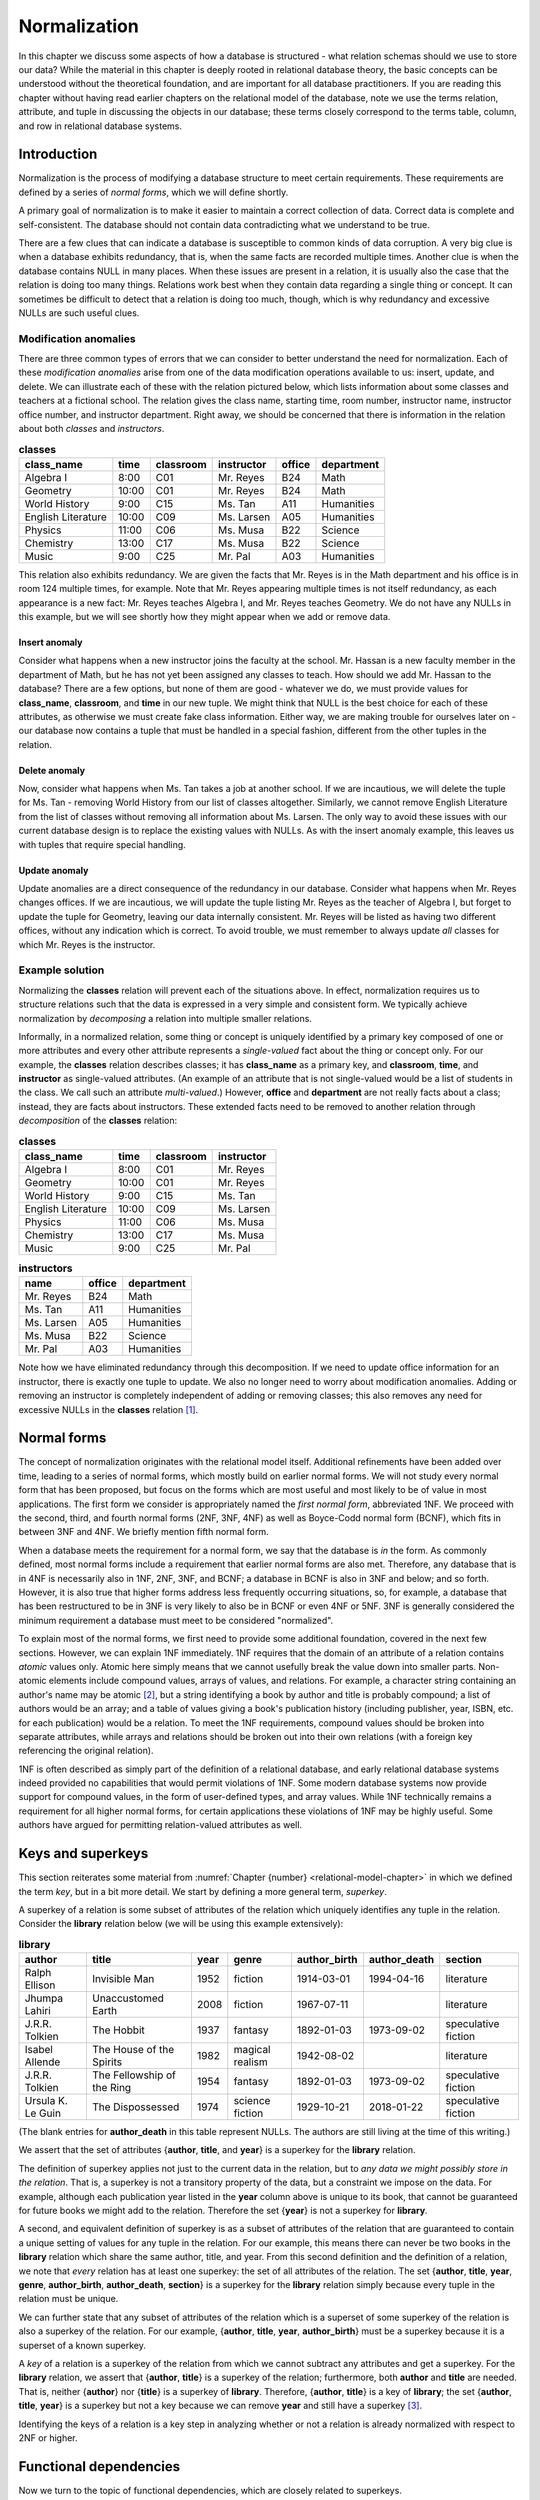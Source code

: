 .. _normalization-chapter:

.. |zero-width-space| unicode:: &+200B

=============
Normalization
=============

In this chapter we discuss some aspects of how a database is structured - what relation schemas should we use to store our data?  While the material in this chapter is deeply rooted in relational database theory, the basic concepts can be understood without the theoretical foundation, and are important for all database practitioners.  If you are reading this chapter without having read earlier chapters on the relational model of the database, note we use the terms relation, attribute, and tuple in discussing the objects in our database; these terms closely correspond to the terms table, column, and row in relational database systems.

Introduction
::::::::::::

Normalization is the process of modifying a database structure to meet certain requirements. These requirements are defined by a series of *normal forms*, which we will define shortly.

A primary goal of normalization is to make it easier to maintain a correct collection of data.  Correct data is complete and self-consistent.  The database should not contain data contradicting what we understand to be true.

There are a few clues that can indicate a database is susceptible to common kinds of data corruption.  A very big clue is when a database exhibits redundancy, that is, when the same facts are recorded multiple times.  Another clue is when the database contains NULL in many places.  When these issues are present in a relation, it is usually also the case that the relation is doing too many things.  Relations work best when they contain data regarding a single thing or concept.  It can sometimes be difficult to detect that a relation is doing too much, though, which is why redundancy and excessive NULLs are such useful clues.

Modification anomalies
----------------------

There are three common types of errors that we can consider to better understand the need for normalization.  Each of these *modification anomalies* arise from one of the data modification operations available to us: insert, update, and delete.  We can illustrate each of these with the relation pictured below, which lists information about some classes and teachers at a fictional school.  The relation gives the class name, starting time, room number, instructor name, instructor office number, and instructor department.  Right away, we should be concerned that there is information in the relation about both *classes* and *instructors*.

.. table:: **classes**
    :class: lined-table

    ==================== ===== ========= =========== ====== ==========
    class_name           time  classroom instructor  office department
    ==================== ===== ========= =========== ====== ==========
    Algebra I            8:00  C01       Mr. Reyes   B24    Math
    Geometry             10:00 C01       Mr. Reyes   B24    Math
    World History        9:00  C15       Ms. Tan     A11    Humanities
    English Literature   10:00 C09       Ms. Larsen  A05    Humanities
    Physics              11:00 C06       Ms. Musa    B22    Science
    Chemistry            13:00 C17       Ms. Musa    B22    Science
    Music                9:00  C25       Mr. Pal     A03    Humanities
    ==================== ===== ========= =========== ====== ==========

This relation also exhibits redundancy.  We are given the facts that Mr. Reyes is in the Math department and his office is in room 124 multiple times, for example.  Note that Mr. Reyes appearing multiple times is not itself redundancy, as each appearance is a new fact: Mr. Reyes teaches Algebra I, and Mr. Reyes teaches Geometry.  We do not have any NULLs in this example, but we will see shortly how they might appear when we add or remove data.

Insert anomaly
##############

Consider what happens when a new instructor joins the faculty at the school.  Mr. Hassan is a new faculty member in the department of Math, but he has not yet been assigned any classes to teach.  How should we add Mr. Hassan to the database?  There are a few options, but none of them are good - whatever we do, we must provide values for **class_name**, **classroom**, and **time** in our new tuple.  We might think that NULL is the best choice for each of these attributes, as otherwise we must create fake class information.  Either way, we are making trouble for ourselves later on - our database now contains a tuple that must be handled in a special fashion, different from the other tuples in the relation.

Delete anomaly
##############

Now, consider what happens when Ms. Tan takes a job at another school.  If we are incautious, we will delete the tuple for Ms. Tan - removing World History from our list of classes altogether.  Similarly, we cannot remove English Literature from the list of classes without removing all information about Ms. Larsen.  The only way to avoid these issues with our current database design is to replace the existing values with NULLs.  As with the insert anomaly example, this leaves us with tuples that require special handling.

Update anomaly
##############

Update anomalies are a direct consequence of the redundancy in our database.  Consider what happens when Mr. Reyes changes offices.  If we are incautious, we will update the tuple listing Mr. Reyes as the teacher of Algebra I, but forget to update the tuple for Geometry, leaving our data internally consistent.  Mr. Reyes will be listed as having two different offices, without any indication which is correct.  To avoid trouble, we must remember to always update *all* classes for which Mr. Reyes is the instructor.

Example solution
----------------

Normalizing the **classes** relation will prevent each of the situations above.  In effect, normalization requires us to structure relations such that the data is expressed in a very simple and consistent form.  We typically achieve normalization by *decomposing* a relation into multiple smaller relations.

Informally, in a normalized relation, some thing or concept is uniquely identified by a primary key composed of one or more attributes and every other attribute represents a *single-valued* fact about the thing or concept only. For our example, the **classes** relation describes classes; it has **class_name** as a primary key, and **classroom**, **time**, and **instructor** as single-valued attributes.  (An example of an attribute that is not single-valued would be a list of students in the class.  We call such an attribute *multi-valued*.)  However, **office** and **department** are not really facts about a class; instead, they are facts about instructors.  These extended facts need to be removed to another relation through *decomposition* of the **classes** relation:

.. table:: **classes**
    :class: lined-table

    ==================== ===== ========= ===========
    class_name           time  classroom instructor
    ==================== ===== ========= ===========
    Algebra I            8:00  C01       Mr. Reyes
    Geometry             10:00 C01       Mr. Reyes
    World History        9:00  C15       Ms. Tan
    English Literature   10:00 C09       Ms. Larsen
    Physics              11:00 C06       Ms. Musa
    Chemistry            13:00 C17       Ms. Musa
    Music                9:00  C25       Mr. Pal
    ==================== ===== ========= ===========

.. table:: **instructors**
    :class: lined-table

    =========== ====== ==========
    name        office department
    =========== ====== ==========
    Mr. Reyes   B24    Math
    Ms. Tan     A11    Humanities
    Ms. Larsen  A05    Humanities
    Ms. Musa    B22    Science
    Mr. Pal     A03    Humanities
    =========== ====== ==========

Note how we have eliminated redundancy through this decomposition.  If we need to update office information for an instructor, there is exactly one tuple to update.  We also no longer need to worry about modification anomalies.  Adding or removing an instructor is completely independent of adding or removing classes; this also removes any need for excessive NULLs in the **classes** relation [#]_.

Normal forms
::::::::::::

The concept of normalization originates with the relational model itself.  Additional refinements have been added over time, leading to a series of normal forms, which mostly build on earlier normal forms.  We will not study every normal form that has been proposed, but focus on the forms which are most useful and most likely to be of value in most applications.  The first form we consider is appropriately named the *first normal form*, abbreviated 1NF.  We proceed with the second, third, and fourth normal forms (2NF, 3NF, 4NF) as well as Boyce-Codd normal form (BCNF), which fits in between 3NF and 4NF.  We briefly mention fifth normal form.

When a database meets the requirement for a normal form, we say that the database is *in* the form.  As commonly defined, most normal forms include a requirement that earlier normal forms are also met.  Therefore, any database that is in 4NF is necessarily also in 1NF, 2NF, 3NF, and BCNF; a database in BCNF is also in 3NF and below; and so forth.  However, it is also true that higher forms address less frequently occurring situations, so, for example, a database that has been restructured to be in 3NF is very likely to also be in BCNF or even 4NF or 5NF.  3NF is generally considered the minimum requirement a database must meet to be considered "normalized".

To explain most of the normal forms, we first need to provide some additional foundation, covered in the next few sections.  However, we can explain 1NF immediately.  1NF requires that the domain of an attribute of a relation contains *atomic* values only.  Atomic here simply means that we cannot usefully break the value down into smaller parts.  Non-atomic elements include compound values, arrays of values, and relations.  For example, a character string containing an author's name may be atomic [#]_, but a string identifying a book by author and title is probably compound; a list of authors would be an array; and a table of values giving a book's publication history (including publisher, year, ISBN, etc. for each publication) would be a relation.  To meet the 1NF requirements, compound values should be broken into separate attributes, while arrays and relations should be broken out into their own relations (with a foreign key referencing the original relation).

1NF is often described as simply part of the definition of a relational database, and early relational database systems indeed provided no capabilities that would permit violations of 1NF.  Some modern database systems now provide support for compound values, in the form of user-defined types, and array values.  While 1NF technically remains a requirement for all higher normal forms, for certain applications these violations of 1NF may be highly useful.  Some authors have argued for permitting relation-valued attributes as well.

Keys and superkeys
::::::::::::::::::

This section reiterates some material from :numref:`Chapter {number} <relational-model-chapter>` in which we defined the term *key*, but in a bit more detail.  We start by defining a more general term, *superkey*.

A superkey of a relation is some subset of attributes of the relation which uniquely identifies any tuple in the relation.  Consider the **library** relation below (we will be using this example extensively):

.. table:: **library**
    :class: lined-table

    ================= ========================== ==== ================ ============ ============ ===================
    author            title                      year genre            author_birth author_death section
    ================= ========================== ==== ================ ============ ============ ===================
    Ralph Ellison     Invisible Man              1952 fiction          1914-03-01   1994-04-16   literature
    Jhumpa Lahiri     Unaccustomed Earth         2008 fiction          1967-07-11                literature
    J.R.R. Tolkien    The Hobbit                 1937 fantasy          1892-01-03   1973-09-02   speculative fiction
    Isabel Allende    The House of the Spirits   1982 magical realism  1942-08-02                literature
    J.R.R. Tolkien    The Fellowship of the Ring 1954 fantasy          1892-01-03   1973-09-02   speculative fiction
    Ursula K. Le Guin The Dispossessed           1974 science fiction  1929-10-21   2018-01-22   speculative fiction
    ================= ========================== ==== ================ ============ ============ ===================

(The blank entries for **author_death** in this table represent NULLs.  The authors are still living at the time of this writing.)

We assert that the set of attributes {**author**, **title**, and **year**} is a superkey for the **library** relation.

The definition of superkey applies not just to the current data in the relation, but to *any data we might possibly store in the relation*.  That is, a superkey is not a transitory property of the data, but a constraint we impose on the data.  For example, although each publication year listed in the **year** column above is unique to its book, that cannot be guaranteed for future books we might add to the relation.  Therefore the set {**year**} is not a superkey for **library**.

A second, and equivalent definition of superkey is as a subset of attributes of the relation that are guaranteed to contain a unique setting of values for any tuple in the relation.  For our example, this means there can never be two books in the **library** relation which share the same author, title, and year.  From this second definition and the definition of a relation, we note that *every* relation has at least one superkey: the set of all attributes of the relation.  The set {**author**, **title**, **year**, **genre**, **author_birth**, **author_death**, **section**} is a superkey for the **library** relation simply because every tuple in the relation must be unique.

We can further state that any subset of attributes of the relation which is a superset of some superkey of the relation is also a superkey of the relation.  For our example, {**author**, **title**, **year**, **author_birth**} must be a superkey because it is a superset of a known superkey.

A *key* of a relation is a superkey of the relation from which we cannot subtract any attributes and get a superkey.  For the **library** relation, we assert that {**author**, **title**} is a superkey of the relation; furthermore, both **author** and **title** are needed.  That is, neither {**author**} nor {**title**} is a superkey of **library**.  Therefore, {**author**, **title**} is a key of **library**; the set {**author**, **title**, **year**} is a superkey but not a key because we can remove **year** and still have a superkey [#]_.

Identifying the keys of a relation is a key step in analyzing whether or not a relation is already normalized with respect to 2NF or higher.

Functional dependencies
:::::::::::::::::::::::

Now we turn to the topic of functional dependencies, which are closely related to superkeys.

A *functional dependency* (FD) is a statement about two sets of attributes of a relation.  Consider two sets of attributes, which we will label *X* and *Y*.  We say that *X* *functionally determines* *Y*, or *Y* is *functionally dependent on* *X*, if, whenever two tuples in the relation agree on the values in *X*, they must also agree on the values in *Y*.  The notation for this is:

.. math::
    X \rightarrow Y

As with keys, FDs are constraints that we impose on the data.  Another way of thinking about a functional dependency is, if you had a relation such that the relation contains only the attributes that are in *X* or *Y*, then *X* would be a superkey for that relation.  That is, *X* uniquely determines everything in the union of *X* and *Y*.  (We can now provide another defintiion of superkey as a subset of attributes of a relation that functionally determines the set of all attributes of the relation.)

Another way of thinking about FDs is, if *X* functionally determines *Y*, then if we know the values in *X*, we know or can determine the values in *Y*, because *Y* just contains single-valued facts about *X*.  In our **library** relation, the set {**author**, **title**} functionally determines the set {**year**}, because if we know the author and title of the book, then we should be able to find out what the publication year is; and whatever sources we consult to find the year should all give us the same answer.  The dependency is "functional" in this sense; there exists some *function* between the domain of (author, title) pairs and the domain of publication years that yields the correct answer for every valid input.  The function in this case is simply a mapping between domains, not something we can analytically derive.

Here are some more FDs for the **library** relation:

.. math::

    \begin{eqnarray*}
    \text{\{author, title\}} & \rightarrow & \text{\{genre\}} \\
    \text{\{author\}} & \rightarrow & \text{\{author_birth, author_death\}} \\
    \text{\{genre\}} & \rightarrow & \text{\{section\}} \\
    \text{\{author, title\}} & \rightarrow & \text{\{title, year\}} \\
    \text{\{title, genre\}} & \rightarrow & \text{\{title\}} \\
    \end{eqnarray*}

The first FD tells us that each book is categorized into exactly one genre in our database.  The second tells us that an author's dates of birth and death should be the same every time the author appears in the database.  The third tells us that the location in the library in which a book is shelved depends on the genre of the book.  The last two FDs are different from the previous ones; in these, there is an overlap between the set on the left-hand side and the set on the right-hand side.  We will give special names to these in a moment.  For now, the fourth FD tells us that, if we know the author and title of a book, then we know the title and the publication year.  The final FD simply tells us that any two tuples having the same title and genre, have the same title!

Types of functional dependency
------------------------------

FDs are categorized into three types: *trivial*, *non-trivial*, and *completely non-trivial*.

A trivial FD is one in which the right-hand side of the FD is a subset of the left-hand side.  The last FD in our example above is a trivial FD.  A trivial FD conveys no useful information - it tells us "we know what we know" - but they still have some use to us in our normalization procedures.  Every trivial FD we can write down for a relation is true, as long as the left-hand side of the FD is a subset of the attributes of the relation.

A non-trivial FD is one in which some part of the right-hand side of the FD is not in the left-hand side.  The intersection of the left-hand side and the right-hand side is not empty, but the right-hand side is not a subset of the left-hand side.  The fourth FD above is a non-trival FD.  These FDs convey some new information.  Identifying non-trivial FDs in our relations is a crucial step in normalization.

As you might guess by now, a completely non-trivial FD is one for which there is no overlap between the left-hand side and the right-hand side - the intersection of the two sets is the empty set.  The first three FDs above are completely non-trivial.

Inference rules
---------------

Many FDs can be inferred or derived from other FDs.  We are particularly interested in non-trivial FDs which have a maximal set on the right-hand side, that is, a set which cannot be added to without making the FD false.  There is a straightforward algorithm to infer such FDs from a set of FDs, which we discuss in the next section.  We need the five inference rules below for the algorithm.  The first three inference rules are known as *Armstrong's axioms*, and can be used to prove the remaining rules.

We present these without proof, but the intuition behind these should be clear.  Let *X*, *Y*, and *Z* be subsets of the attributes of the same relation.  Let the union of *Y* and *Z* be denoted *YZ*.  Then we have:

*Reflexive rule*
    If Y is a subset of X, then

    .. math::

        X \rightarrow Y

    This is simply a statement that all trivial FDs are true.

*Augmentation rule*
    If

    .. math::

        X \rightarrow Y

    then

    .. math::

        XZ \rightarrow YZ

    also holds.

    This rule says we can add the same attributes to both the left-hand and right-hand sides of an FD.  Trivially, if we add *Z* to what we know (left-hand side), then we should be able to determine *Z* in addition to what we could determine previously (right-hand side).

    In our **library** example, we are given

    .. math::

        \text{\{author\}} \rightarrow \text{\{author_birth, author_death\}}

    therefore, it is also true that

    .. math::

        \text{\{author, genre\}} \rightarrow \text{\{author_birth, author_death, genre\}}

    A special case of this is that we can add the left-hand side to both sides; this leaves the left-hand side unchanged, since the union of any set with itself is just the set:

    .. math::

        X \rightarrow Y

    implies

    .. math::

        X \rightarrow XY


*Transitive rule*
    If we have both of

    .. math::

        X \rightarrow Y \\
        Y \rightarrow Z

    then

    .. math::

        X \rightarrow Z

    also holds.  That is, if knowing *X* tells us *Y*, and from *Y* we can know *Z*, then knowing *X* also tells us *Z*.

    In our **library** relation we have

    .. math::

        \text{\{author, title\}} \rightarrow \text{\{genre\}}
        \text{\{genre\}} \rightarrow \text{\{section\}} \\

    thus

    .. math::

        \text{\{author, title\}} \rightarrow \text{\{section\}}

*Splitting rule (or decomposition, or projective, rule)*
    If

    .. math::

        X \rightarrow YZ

    holds, then so do

    .. math::

        X \rightarrow Y \\
        X \rightarrow Z

    Plainly stated, if knowing the values for *X* tells us the values for *Y* **and** *Z*, then knowing the values for *X* tells us the values for *Y*, and likewise for *Z*.  In our **library** example, we have

    .. math::

        \text{\{author\}} \rightarrow \text{\{author_birth, author_death\}}

    therefore, it is also true that

    .. math::

        \text{\{author\}} \rightarrow \text{\{author_birth\}} \\
        \text{\{author\}} \rightarrow \text{\{author_death\}}

    Note that we can "split" the right-hand side only.  For example, given :math:`\text{\{author, title\}} \rightarrow \text{\{year\}}`, it is **not** true that :math:`\text{\{author\}} \rightarrow \text{\{year\}}`.

*Combining rule (or union, or additive, rule)*
    This is the splitting rule in reverse.  If we have both of

    .. math::

        X \rightarrow Y \\
        X \rightarrow Z

    then

    .. math::

        X \rightarrow YZ

    also holds. In our **library** example, we have

    .. math::

        \text{\{author, title\}} \rightarrow \text{\{year\}} \\
        \text{\{author, title\}} \rightarrow \text{\{genre\}}

    thus

    .. math::

        \text{\{author, title\}} \rightarrow \text{\{year, genre\}}

While any FDs that can be inferred from a given collection of FDs on a relation can be inferred using the above rules, there is unfortunately no way of deciding that some collection of FDs is, in fact, *complete* - that is, that the collection of FDs lets us infer every possible true FD on the relation.  FDs come from the minds of the database designer and others involved in analysis and design, a process which requires some "trial and error", i.e., iterative improvement.

Closure
-------

As mentioned, we are going to be particularly interested in non-trivial FDs which have a maximal set on the right-hand side.  The *closure* of a subset *X* of relation *R* given some collection of FDs is the union of all sets {*a*} such that *a* is an attribute of *R* and we can infer :math:`X \rightarrow {a}`.  Informally, the closure of *X* is the set of attributes which are functionally determined by *X*.  The closure of *X* is denoted *X*:sup:`+`.

We are interested in closure for a couple of reasons.  First, note from this definition that the closure of a superkey of a relation is the set of all attributes of the relation.  We can use this fact to test whether or not some set of attributes is a superkey; further, we could in theory find all superkeys of a relation by examining the closure of every subset of attributes (in practice this can become too much work fairly quickly as the number of attributes increases).  Second, closure will be useful in the decomposition step of our normalization algorithms.

The closure of a set of attributes can be determined using the following algorithm.

*Closure algorithm*
    Given a collection *F* of FDs and a set of attributes *X*:

    1. Let *C* = *X*.  Trivially, :math:`X \rightarrow C`.
    2. While there exists some functional dependency :math:`Y \rightarrow Z` in *F* such that *Y* is a subset of *C* and *Z* contains some attributes not in *C*, add the attributes in *Z* to *C* to create *C\'*.  Then,

       .. math::

          \begin{eqnarray*}
          & & C \rightarrow Y    ~~\text{(reflexive rule)} \\
          & & C \rightarrow Z    ~~\text{(transitive rule)} \\
          & & X \rightarrow Z    ~~\text{(transitive rule)} \\
          & & X \rightarrow C'   ~~\text{(combining rule)} \\
          \end{eqnarray*}

       Let *C* = *C\'*.

    3. When no more FDs meet the criteria above, *C* = *X*:sup:`+`.

We previously asserted that the set {author, title} is a superkey for our example **library** relation, so the closure {author, title}\ :sup:`+` should be the set of all attributes of **library**.  We now show that this follows from our inference rules, and from the FDs given previously:

.. math::

    \begin{eqnarray*}
    \text{\{author, title\}} & \rightarrow & \text{\{year\}} \\
    \text{\{author, title\}} & \rightarrow & \text{\{genre\}} \\
    \text{\{author\}} & \rightarrow & \text{\{author_birth, author_death\}} \\
    \text{\{genre\}} & \rightarrow & \text{\{section\}} \\
    \text{\{author, title\}} & \rightarrow & \text{\{title, year\}} \\
    \text{\{title, genre\}} & \rightarrow & \text{\{title\}} \\
    \end{eqnarray*}

1. Let *C* = {author, title}.
2. We have :math:`\text{\{author, title\}} \rightarrow \text{\{year\}}`, and {author, title} is a subset of *C*, so add **year** to *C*: *C* = {author, title, year}.
3. Similarly, :math:`\text{\{author, title\}} \rightarrow \text{\{genre\}}`, so let *C* = {author, title, year, genre}.
4. We have :math:`\text{\{author\}} \rightarrow \text{\{author_birth, author_death\}}`, and {author} is a subset of *C*.  Let *C* = {author, title, year, genre, author_birth, author_death}.
5. We have :math:`\text{\{genre\}} \rightarrow \text{\{section\}}`, and {genre} is a subset if *C*.  Let *C* = {author, title, year, genre, author_birth, author_death, section}.
6. The algorithm completes at this point because the right-hand sides of all of the unused FDs are already subsets of *C*; and in any case, *C* already has all attributes of **library**.

Thus, {author, title}\ :sup:`+` = {author, title, year, genre, author_birth, author_death, section}.


Second, third, and Boyce-Codd normal forms
::::::::::::::::::::::::::::::::::::::::::

We are now ready to discuss the normal forms up to Boyce-Codd normal form (BCNF).  In this section we will provide definitions of the normal forms, with examples.

Second normal form
------------------

A relation is in second normal form (2NF) if it is in 1NF and there are no *non-key attributes* which are functionally dependent on a proper subset of the key.  A non-key attribute is an attribute which is not part of any key.

From this definition, we can see that **library** is not in 2NF.  The key of **library** is {author, title}.  However, we have the FD

.. math::

    \text{\{author\}} \rightarrow \text{\{author_birth, author_death\}}

in which the left-hand side only contains **author**.  We say that the above FD *violates* second normal form.

Note that any relations (in 1NF) for which the key has a single attribute is automatically in 2NF.

Third normal form
-----------------

A relation is in third normal form (3NF) if it is in 2NF and there are no non-key attributes which are functionally dependent on other non-key attributes.

Considering the **library** relation again, the dependency

.. math::

    \text{\{genre\}} \rightarrow \text{\{section\}}

violates 3NF because neither **genre** nor **section** are part of any key.

Boyce-Codd normal form
----------------------

Boyce-Codd [#]_ normal form is a slightly stronger version of third normal form; any relation in BCNF is also in 3NF.  However, most relations in 3NF are also in BCNF.  BCNF has a simple and general definition which encompasses the definitions of 2NF and 3NF:

*Definition of BCNF*
    A relation is in BCNF if it is in 1NF and if, for every non-trivial functional dependency of the form :math:`X \rightarrow Y` on the relation, *X* is a superkey of the relation.

It may not be obvious from this definition that relations in BCNF are also in 2NF and 3NF.  We will demonstrate that this is true for 2NF; a similar argument holds for 3NF.  Recall that 2NF requires we have no non-key attributes functionally dependent on a proper subset of the key.  By the definition of key, a proper subset of the key cannot be a key or superkey; therefore, an FD forbidden by 2NF must have a left-hand side that is not a superkey.  On the other hand, non-key attributes cannot be part of the key at all.  The right-hand side of an FD forbidden by 2NF can have no intersection with the left-hand side, so the FD is completely non-trivial.  Thus any FDs that would violate 2NF also meet the criteria for violating BCNF.

The difference between 3NF and BCNF is simply that 3NF permits FDs for which the right-hand side is a subset of a key.  This situation is fairly uncommon, which is why most relations in 3NF are also in BCNF.  We will explore this difference further in a later section.

Decomposition
:::::::::::::

We say that a database is normalized with respect to some normal form if all relations in the database are in the normal form.  To normalize a database, we must *decompose* relations which have some violating FD.  Decomposition of a relation involves creating two new relations, each of which has a subset of the attributes of the original relation.  The original relation can then be discarded.

In this section we discuss the BCNF decomposition algorithm and provide an example walkthrough of normalization.  We close the section by exploring why some problematic relations may be better left in 3NF.

Decomposition algorithm
-----------------------

There is a simple approach to decomposition that both eliminates a violation of a normal form, and that allows for exact recovery of the original relation in all cases.  The algorithm below is expressed in terms of BCNF, but works equally well for 2NF and 3NF:

*Decomposition algorithm*
    Given some relation *R*, and a functional dependency :math:`X \rightarrow Y` on *R* that violates BCNF:

    1. (Optional, but strongly recommended) Add to *Y* any attributes that are functionally determined by *X* and that are not already in *Y*; i.e., let *Y* = *X*:sup:`+`.  (It is easy to show that :math:`X \rightarrow X^{+}` violates BCNF given the original violation, so we are merely substituting one violating FD for another.)
    2. Let *Z* be the set of attributes of *R* that are not in *X* or *Y*.  (This set must be non-empty because, by definition, *X* is not a superkey.)
    3. Create relations *R1* and *R2* such that *R1* has the attributes in the union of *X* and *Y*, and *R2* has the attributes in the union of *X* and *Z*.  In relational algebra terms, we use projection to create the new relations:

       .. math::

          R1 = \pi_{XY}(R) \\
          R2 = \pi_{XZ}(R)

    4. Discard *R*.

Worked example
--------------

We now apply this algorithm to a database initially composed of just the **library** relation.  To start, we previously noted that the FD

.. math::

    \text{\{author\}} \rightarrow \text{\{author_birth, author_death\}}

violates 2NF and thus BCNF.  To apply the decomposition algorithm to this violation:

1. Let *Y* be the closure of {author}, which is {author, author_birth, author_death}.
2. Let *Z* then be {title, year, genre, section}.
3. The union of *X* and *Y* is just *Y* because we did the optional closure in step 1.  The union of *X* and *Z* is {author, title, year, genre, section}.  Projecting on to these attribute sets yields the following relations, which we rename to **authors** and **library2**:

.. table:: **authors**
    :class: lined-table

    ================= ============ ============
    author            author_birth author_death
    ================= ============ ============
    Ralph Ellison     1914-03-01   1994-04-16
    Jhumpa Lahiri     1967-07-11
    J.R.R. Tolkien    1892-01-03   1973-09-02
    Isabel Allende    1942-08-02
    Ursula K. Le Guin 1929-10-21   2018-01-22
    ================= ============ ============

.. table:: **library2**
    :class: lined-table

    ================= ========================== ==== ================ ====================
    author            title                      year genre            section
    ================= ========================== ==== ================ ====================
    Ralph Ellison     Invisible Man              1952 fiction          literature
    Jhumpa Lahiri     Unaccustomed Earth         2008 fiction          literature
    J.R.R. Tolkien    The Hobbit                 1937 fantasy          speculative fiction
    Isabel Allende    The House of the Spirits   1982 magical realism  literature
    J.R.R. Tolkien    The Fellowship of the Ring 1954 fantasy          speculative fiction
    Ursula K. Le Guin The Dispossessed           1974 science fiction  speculative fiction
    ================= ========================== ==== ================ ====================

4. Discard **library**.

Note that we can recover the original relation by applying a natural join operation to **authors** and **library2**.

We must now look at our new relations, and determine if they are now normalized.  A first step is determining keys and FDs for the new relations.  There is a formal process to compute the superkeys and FDs of the new relation from the FDs on the old relation [#]_.  However, in practice it is usually possible for a database designer to identify the FDs and keys of the new relations given their knowledge of the data, without all of the computations implied above.

For our example, in **authors** we can quickly determine that the only useful non-trivial FD is

.. math::

    \text{\{author\}} \rightarrow \text{\{author_birth, author_death\}}

From this we can also see that the closure of {author} includes all attributes in authors, and thus {author} is a key.  There are no violating FDs remaining in this relation, so it is normalized with respect to BCNF.

Now consider the relation **library2**.  Note that the FD above does not apply, because **author_birth** and **author_death** are not attributes in **library2**.  From our knowledge of the FDs in the **library** relation, we can determine that these FDs hold in **library2**:

.. math::

    \begin{eqnarray*}
    \text{\{author, title\}} & \rightarrow & \text{\{year, genre, section\}} \\
    \text{\{genre\}} & \rightarrow & \text{\{section\}} \\
    \end{eqnarray*}

and that the key is {author, title}.

The second FD above violates BCNF (and 3NF).  Decomposing on this FD, we have *X* = {genre}, *Y* = {section}, and *Z* = {title, author, year, genre}.  Decomposition results in the following relations, which we rename to **books** and **genres**:

.. table:: **books**
    :class: lined-table

    ================= ========================== ==== ================
    author            title                      year genre
    ================= ========================== ==== ================
    Ralph Ellison     Invisible Man              1952 fiction
    Jhumpa Lahiri     Unaccustomed Earth         2008 fiction
    J.R.R. Tolkien    The Hobbit                 1937 fantasy
    Isabel Allende    The House of the Spirits   1982 magical realism
    J.R.R. Tolkien    The Fellowship of the Ring 1954 fantasy
    Ursula K. Le Guin The Dispossessed           1974 science fiction
    ================= ========================== ==== ================

.. table:: **genres**
    :class: lined-table

    =============== ===================
    genre           section
    =============== ===================
    fiction         literature
    fantasy         speculative fiction
    magical realism literature
    science fiction speculative fiction
    =============== ===================

We discard **library2**, leaving us with just three relations: **authors**, **books**, and **genres**. All three relations are now in BCNF, so no further normalization (with respect to BCNF or lower) is possible.  We can recover the **library2** relation by a natural join of **books** and **genres**; or we can recover the original **library** relation by a natural join of all three relations.

Note that the normalized database has a clear separation of concerns in the different relations; one relation is just about authors, another about books, and a third with specialized information about the layout of a library.  Redundancy has been reduced, and modification anomalies are much less likely.

Decomposition properties
------------------------

There are two desirable properties for a normalization decomposition, which we discuss in this section.

Exact recovery
##############

This first property we have mentioned, which is that the original relation must be recoverable by joining the decomposition products.  This means that the joined relation must have all of the tuples of the original, and no extra tuples.  This property is non-negotiable; a join of the relations must give true answers.  In fact, the BCNF decomposition algorithm as presented fulfills this condition; an arbitrary decomposition would not necessarily do so.

We omit a full proof of the correctness of the decomposition algorithm.  An intuitive understanding begins with a consideration of the meaning of functional dependency.  The existence of some functional dependency :math:`X \rightarrow Y` tells us that the *Y* attributes must remain in lockstep with the *X* attributes.  Any distinct value of *X* can be associated with exactly one setting of *Y* values; so *X* uniquely identifies *Y*.  Therefore, if we have a relation that lets us look up the values for *Y* for each distinct value of *X*, we can use *just the* X *attributes* in the original relation as representative of both *X* and *Y*.  The decomposition algorithm creates exactly this situation; projection onto the attributes involved in the functional dependency creates the "lookup" relation (**authors** in our first decomposition example); the *X* attributes (**author**) remain as a foreign key and the *Y* attributes (**author_birth**, **author_death**) can be removed.  A join of the relations on the shared foreign key restores the *Y* values to the correct tuples.

Dependency preservation
#######################

A second desirable property for a decomposition is *not* always met with BCNF decomposition.  This second property requires that all constraints implied by the original functional dependencies are preserved in the database after decomposition.  It turns out that we can guarantee this property by normalizing to 3NF, but not BCNF.  This is best illustrated with an example.

Consider the relation below, regarding the Hugo and Nebula awards for literary and other works in the science fiction genre.  These two awards are given each year in multiple categories, such as "Best Novel", "Best Short Story" and so forth.  Typically only one work in a given format in a given year wins a given award (we will assume that rule is always enforced for example purposes).  Therefore, if we are given the award, year, and format, we can unambiguously determine the award winning work.  The relation below gives some representative data:

.. table:: **scifi_awards**
    :class: lined-table

    ====== ==== =========== ================= ====================
    award  year format      author            title
    ====== ==== =========== ================= ====================
    Hugo   1975 novel       Ursula K. Le Guin The Dispossessed
    Hugo   1975 short story Larry Niven       The Hole Man
    Hugo   1974 novel       Arthur C. Clarke  Rendezvous With Rama
    Nebula 1975 novel       Joe Haldeman      The Forever War
    Nebula 1974 novel       Ursula K. Le Guin The Dispossessed
    ====== ==== =========== ================= ====================

There are two important functional dependencies.  The first, reflecting the rule that only one work in each format can win a particular award in a given year, is

.. math::

    \text{\{award, year, format\}} \rightarrow \text{\{author, title\}}

The first constraint does not violate 3NF or BCNF, because the left-hand side is a key for the relation.

The second FD acknowledges that each work is in a particular format; a work may be a novel or a short story, but not both:

.. math::

    \text{\{author, title\}} \rightarrow \text{\{format\}}

This relation falls into the narrow category of relations that are in 3NF but not in BCNF.  As in this example, this occurs when the relation contains sets of attributes *A*, *B*, and *C*, with :math:`AB \rightarrow C` and :math:`C \rightarrow B`.  The second FD violates BCNF, because {author, title} is not a key for this relation (as demonstrated in the example data above).  However, the FD does not violate 3NF, because the right-hand side ({format}) is part of a key for the relation.

If we decompose as usual on the BCNF violation, the immediate decomposition products must join together to return the original relation, which has correct data, so that is not a problem.  However, after decomposition, we have relations with attributes {author, title, format} and {award, year, author, title}.  The first FD above, which enforced the constraint of an award going to only one work in each format each year, no longer applies to either relation.  The new relations cannot prevent us storing data such as the following:

.. table:: **scifi_awards_1**
    :class: lined-table

    ================= ==================== ======
    author            title                format
    ================= ==================== ======
    Ursula K. Le Guin The Dispossessed     novel
    Roger Zelazny     Doorways in the Sand novel
    ================= ==================== ======

.. table:: **scifi_awards_2**
    :class: lined-table

    ===== ==== ================= ====================
    award year author            title
    ===== ==== ================= ====================
    Hugo  1975 Ursula K. Le Guin The Dispossessed
    Hugo  1975 Roger Zelazny     Doorways in the Sand
    ===== ==== ================= ====================

Since the Hugo award is given to multiple works in a given year (just for different categories of work), the data in the second relation *could be* valid - but only if the two works listed happen to be in different categories.  However, as the first relation shows, they are in the same category (the second relation, as it happens, contains false data).  Only if we join these two relations can we see that we have violated our constraint.

In this particular case, it would be preferable to leave the original relation in 3NF and preserve the constraint with a primary key composed of {award, year, format}.  The redundancy involved is small, given that works can appear at most twice in the relation (since we only have the two awards).  If you encounter such a situation, however, you must determine the best way forward for your particular case.  If you leave the relation in 3NF, then you must manage the modification anomalies implied implied by the BCNF violation (in the application software, or some other mechanism).  If you move the relation to BCNF, then you must enforce the lost constraint in some other fashion.


Multivalue dependencies and fourth normal form
::::::::::::::::::::::::::::::::::::::::::::::

Normalization in database design
::::::::::::::::::::::::::::::::

Databases can be created using a number of approaches.  The approach taken depends greatly on the circumstances which have led to the need for a database.

In some cases, data have been previously collected and stored in some fashion, but not organized into something we would consider a database.  Many scientific, industrial, and business processes produce large amounts of data in the form of sensor readings, application logs, reports, and form responses.  This data may exist in electronic form or on paper.  There may be little structure to the data; it may exist in a *flat* form in which there is only one type of record which stores every piece of information relevant to some event.  Creating a database to more efficiently work with such data may be best accomplished using a top-down approach, in which relations (or tables) are systematically decomposed.  Data modeling (:numref:`Part {number} <data-modeling-part`) may be used as part of this process, to document, communicate, and reason about the evolving database.

In contrast, when creating a new software application, a bottom-up approach may be preferred.  The application developers and other interested parties work to identify the data that need to be collected and stored.  A multitude of relations will arise naturally, corresponding to different parts of the application.  Data modeling should almost always occur early in this process.

Data modeling is very effective at producing relations that accurately represent independent concepts and the relationships between them.  However, some relations may still require normalization.  Normalization provides a different perspective on database design.  As with data modeling, our understanding of the real world and our data informs our choices.  However, while data modeling focuses on mapping concepts in the real world to relations, normalization works to produce a database structure that is more resistant to data errors.  Data modeling ensures our database accurately captures the data we need, while normalization ensures our database can be used effectively.  The two activities are thus complementary.  Whether or not normalization is applied formally, an understanding of normalization and its trade-offs is important for any database designer.

Trade-offs
::::::::::

- efficiency (space vs time)



- adjunct to design (paths to getting there)
- meaning of normal forms
  - intuitions (do one thing)
  - update anomalies
- basic example without math
  - intuitive explanation of BCNF
- Key and superkey (and functional dependencies?)
- 1NF-3NF (keep this brief)
  - Examples
- Functional dependencies
  - Defined
  - Trivial/non-trivial/completely non-trivial
  - Rules/properties (combining, splitting, transitive)
  - Closure
- BCNF
  - Definition & example
  - BCNF supercedes 1-3NF
  - possible reason to relax to 3NF
  - Complete walkthrough
- Multivalue dependencies & 4NF
- Higher NFs?  Myabe 5NF by example (6NF deals w/temporal data, not in scope)

|chapter-end|

----

**Notes**

.. [#] We may need to use NULLs when information is truly unknown or absent; for example, we would set the **instructor** attribute NULL for classes which have no instructor assigned at the current time.  Similarly, we might set the **office** attribute NULL for new instructors who do not yet have an office.  Neither of these cases requires special handling in our software, so we consider these NULLs acceptable.  While it is possible to design a database that avoids even these NULLs, it would complicate the database (with more relations) for little gain.

.. [#] It is common practice in some countries where English is the primary language to break a name into first (or given), middle, and last name (or surname).  However, this naming scheme is by no means universal, even for English speakers.  Unless there is a compelling need to break a name into components for your application, we recommend a single name attribute.  For more on this topic, see https://www.w3.org/International/questions/qa-personal-names.

.. [#] We reiterate that a superkey is a constraint *we impose* on the data.  When designing a database, we of course hope to create a structure that accommodates true facts from the world, but a) we sometimes fail due to incomplete information about the world, and b) we sometimes compromise on a simpler design that accommodates *most* facts from the world.  For our **simple_books** relation, we are unaware of any books by the same author with the same title in the same year, so we are comfortable asserting that {**author**, **title**, **year**} is a valid superkey (but we could be wrong).  On the other hand, this design intentionally fails to capture any number of the complexities of books in the real world.  For one example, authors occasionally re-publish a book with small changes, under the same title, years after the original publication.  Is this the same "book" (in which case **year** really stands for "year of first publication"), or a different book (in which case {**author**, **title**} is *not* a superkey)?  For another example, we are completely ignoring the fact that some books have multiple authors, and some have no known authors.  Databases about books can be very complex!

.. [#] Named after Raymond F. Boyce and Edgar F. Codd, who published a :ref:`paper <relational-theory-references>` in 1974 defining this normal form.  However, a 1971 paper by Ian Heath gave a prior description.

.. [#] Given *R* and *R1* and a collection of FDs on R1, for every subset *X* of the attributes of *R1*, compute the closure, *X*:sup:`+` in *R*. For every attribute *a* of *R1* that is in the closure of *X*, by the splitting rule, :math:`X \rightarrow \{a\}` is an FD for *R1*. If *X*:sup:`+` contains every attribute of *R1*, then *X* is a superkey of *R1*.

|license-notice|
